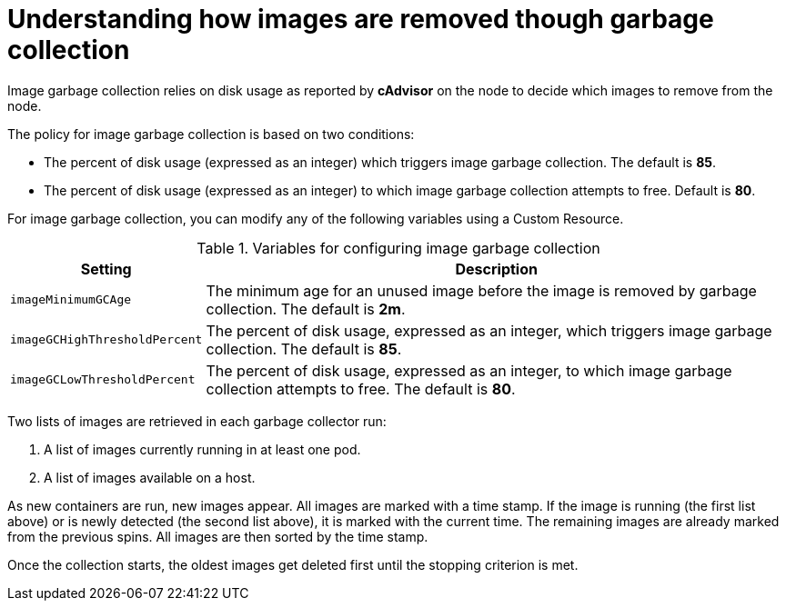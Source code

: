 // Module included in the following assemblies:
//
// * nodes/nodes-nodes-garbage-collection.adoc
// * post_installation_configuration/node-tasks.adoc

[id="nodes-nodes-garbage-collection-images_{context}"]
= Understanding how images are removed though garbage collection

Image garbage collection relies on disk usage as reported by *cAdvisor* on the
node to decide which images to remove from the node.

The policy for image garbage collection is based on two conditions:

* The percent of disk usage (expressed as an integer) which triggers image
garbage collection. The default is *85*.

* The percent of disk usage (expressed as an integer) to which image garbage
collection attempts to free. Default is *80*.

For image garbage collection, you can modify any of the following variables using
a Custom Resource.

.Variables for configuring image garbage collection

[options="header",cols="1,3"]
|===

|Setting |Description

|`imageMinimumGCAge`
|The minimum age for an unused image before the image is removed by garbage collection. The default is *2m*.

|`imageGCHighThresholdPercent`
|The percent of disk usage, expressed as an integer, which triggers image
garbage collection. The default is *85*.

|`imageGCLowThresholdPercent`
|The percent of disk usage, expressed as an integer, to which image garbage
collection attempts to free. The default is *80*.
|===

Two lists of images are retrieved in each garbage collector run:

1. A list of images currently running in at least one pod.
2. A list of images available on a host.

As new containers are run, new images appear. All images are marked with a time
stamp. If the image is running (the first list above) or is newly detected (the
second list above), it is marked with the current time. The remaining images are
already marked from the previous spins. All images are then sorted by the time
stamp.

Once the collection starts, the oldest images get deleted first until the
stopping criterion is met.
